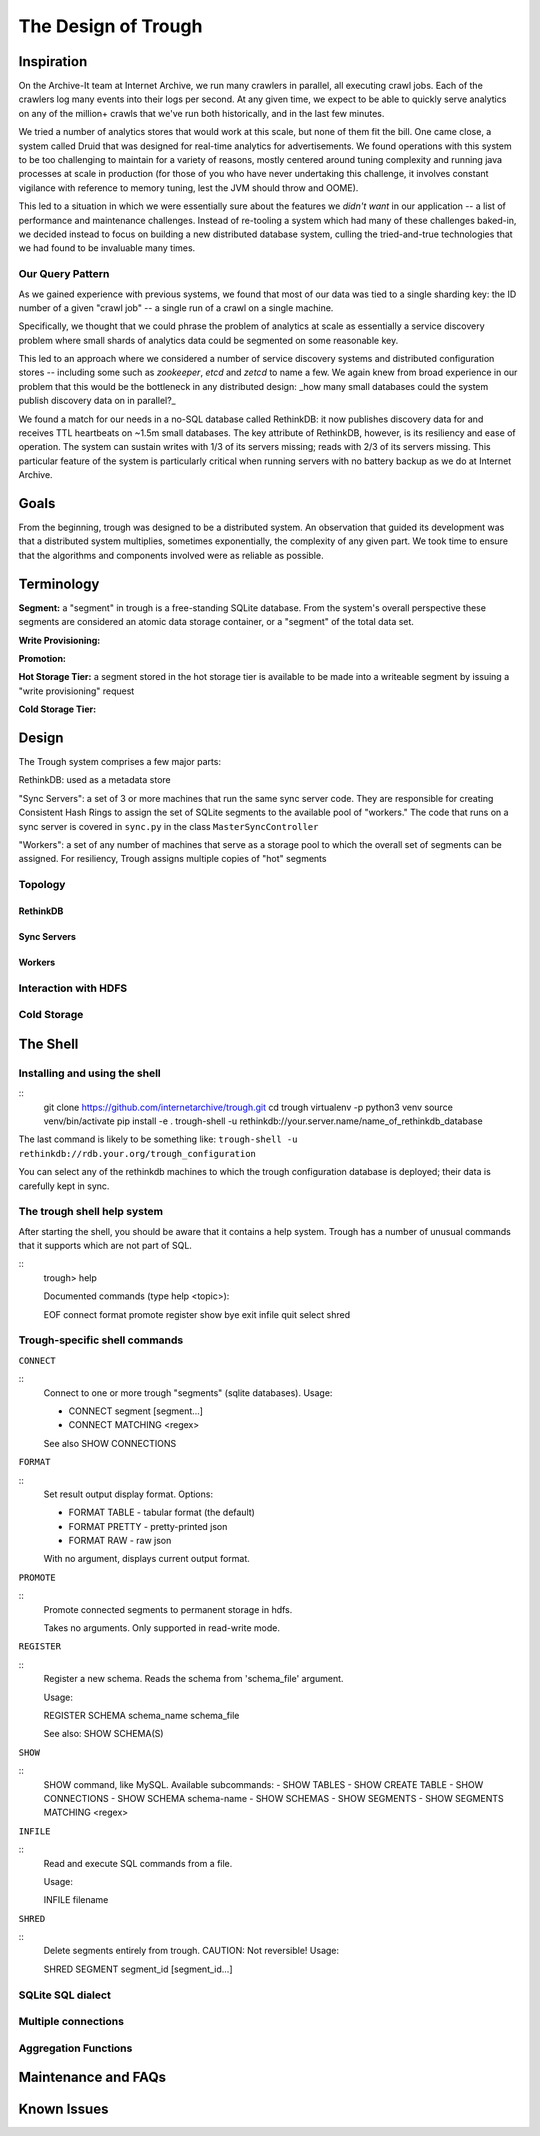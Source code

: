 ====================
The Design of Trough
====================

Inspiration
===========

On the Archive-It team at Internet Archive, we run many crawlers in parallel, all executing crawl jobs.
Each of the crawlers log many events into their logs per second. At any given time, we expect to be able
to quickly serve analytics on any of the million+ crawls that we've run both historically, and in the last
few minutes.

We tried a number of analytics stores that would work at this scale, but none of them fit the bill. One
came close, a system called Druid that was designed for real-time analytics for advertisements. We found
operations with this system to be too challenging to maintain for a variety of reasons, mostly centered 
around tuning complexity and running java processes at scale in production (for those of you who have
never undertaking this challenge, it involves constant vigilance with reference to memory tuning, lest
the JVM should throw and OOME).

This led to a situation in which we were essentially sure about the features we *didn't want* in our
application -- a list of performance and maintenance challenges. Instead of re-tooling a system which
had many of these challenges baked-in, we decided instead to focus on building a new distributed 
database system, culling the tried-and-true technologies that we had found to be invaluable many times.

Our Query Pattern
-----------------

As we gained experience with previous systems, we found that most of our data was tied to a single sharding
key: the ID number of a given "crawl job" -- a single run of a crawl on a single machine.

Specifically, we thought that we could phrase the problem of analytics at scale as essentially a 
service discovery problem where small shards of analytics data could be segmented on some reasonable
key.

This led to an approach where we considered a number of service discovery systems and distributed configuration
stores -- including some such as `zookeeper`, `etcd` and `zetcd` to name a few. We again knew from broad
experience in our problem that this would be the bottleneck in any distributed design: _how many small 
databases could the system publish discovery data on in parallel?_

We found a match for our needs in a no-SQL database called RethinkDB: it now publishes discovery data for 
and receives TTL heartbeats on ~1.5m small databases. The key attribute of RethinkDB, however, is its
resiliency and ease of operation. The system can sustain writes with 1/3 of its servers missing; reads
with 2/3 of its servers missing. This particular feature of the system is particularly critical when
running servers with no battery backup as we do at Internet Archive.

Goals
=====

From the beginning, trough was designed to be a distributed system. An observation that guided its
development was that a distributed system multiplies, sometimes exponentially, the complexity of any 
given part. We took time to ensure that the algorithms and components involved were as reliable as possible.

Terminology
===========

**Segment:** a "segment" in trough is a free-standing SQLite database. From the system's overall perspective
these segments are considered an atomic data storage container, or a "segment" of the total data set.

**Write Provisioning:**

**Promotion:**

**Hot Storage Tier:** a segment stored in the hot storage tier is available to be made into a writeable
segment by issuing a "write provisioning" request

**Cold Storage Tier:**



Design
======

The Trough system comprises a few major parts:

RethinkDB: used as a metadata store

"Sync Servers": a set of 3 or more machines that run the same sync server code. They are responsible for 
creating Consistent Hash Rings to assign the set of SQLite segments to the available pool of "workers."
The code that runs on a sync server is covered in ``sync.py`` in the class ``MasterSyncController``

"Workers": a set of any number of machines that serve as a storage pool to which the overall set of 
segments can be assigned. For resiliency, Trough assigns multiple copies of "hot" segments


Topology
--------

RethinkDB
~~~~~~~~~

Sync Servers
~~~~~~~~~~~~

Workers
~~~~~~~

Interaction with HDFS
---------------------

Cold Storage
------------


The Shell
=========

Installing and using the shell
------------------------------

::
    git clone https://github.com/internetarchive/trough.git
    cd trough
    virtualenv -p python3 venv
    source venv/bin/activate
    pip install -e .
    trough-shell -u rethinkdb://your.server.name/name_of_rethinkdb_database

The last command is likely to be something like:
``trough-shell -u rethinkdb://rdb.your.org/trough_configuration``

You can select any of the rethinkdb machines to which the trough configuration database is deployed; their data is carefully kept in sync.

The trough shell help system
----------------------------

After starting the shell, you should be aware that it contains a help system. Trough has a number of unusual commands that it supports which are not part of SQL.

::
    trough> help

    Documented commands (type help <topic>):

    EOF  connect  format  promote  register  show
    bye  exit     infile  quit     select    shred

Trough-specific shell commands
------------------------------

``CONNECT``

::
        Connect to one or more trough "segments" (sqlite databases).
        Usage:

        - CONNECT segment [segment...]
        - CONNECT MATCHING <regex>

        See also SHOW CONNECTIONS

``FORMAT``

::
        Set result output display format. Options:

        - FORMAT TABLE   - tabular format (the default)
        - FORMAT PRETTY  - pretty-printed json
        - FORMAT RAW     - raw json

        With no argument, displays current output format.

``PROMOTE``

::
        Promote connected segments to permanent storage in hdfs.

        Takes no arguments. Only supported in read-write mode.

``REGISTER``

::
        Register a new schema. Reads the schema from 'schema_file' argument. 

        Usage:

        REGISTER SCHEMA schema_name schema_file
        
        See also: SHOW SCHEMA(S)

``SHOW``

::
        SHOW command, like MySQL. Available subcommands:
        - SHOW TABLES
        - SHOW CREATE TABLE
        - SHOW CONNECTIONS
        - SHOW SCHEMA schema-name
        - SHOW SCHEMAS
        - SHOW SEGMENTS
        - SHOW SEGMENTS MATCHING <regex>

``INFILE``

::
        Read and execute SQL commands from a file.

        Usage:

        INFILE filename

``SHRED``


::
        Delete segments entirely from trough. CAUTION: Not reversible!
        Usage:

        SHRED SEGMENT segment_id [segment_id...]

SQLite SQL dialect
------------------

Multiple connections
--------------------

Aggregation Functions
---------------------


Maintenance and FAQs
====================


Known Issues
============

